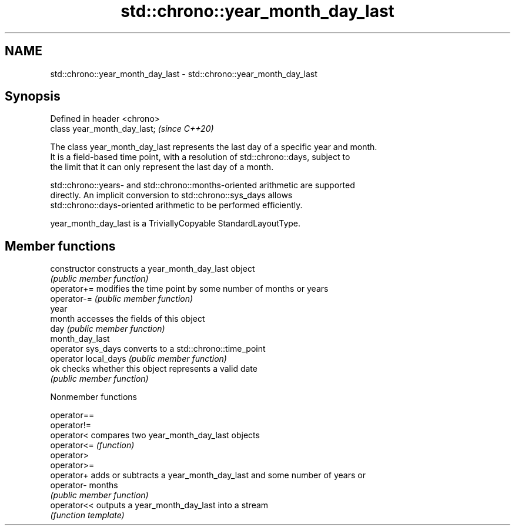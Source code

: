 .TH std::chrono::year_month_day_last 3 "2019.08.27" "http://cppreference.com" "C++ Standard Libary"
.SH NAME
std::chrono::year_month_day_last \- std::chrono::year_month_day_last

.SH Synopsis
   Defined in header <chrono>
   class year_month_day_last;  \fI(since C++20)\fP

   The class year_month_day_last represents the last day of a specific year and month.
   It is a field-based time point, with a resolution of std::chrono::days, subject to
   the limit that it can only represent the last day of a month.

   std::chrono::years- and std::chrono::months-oriented arithmetic are supported
   directly. An implicit conversion to std::chrono::sys_days allows
   std::chrono::days-oriented arithmetic to be performed efficiently.

   year_month_day_last is a TriviallyCopyable StandardLayoutType.

.SH Member functions

   constructor         constructs a year_month_day_last object
                       \fI(public member function)\fP
   operator+=          modifies the time point by some number of months or years
   operator-=          \fI(public member function)\fP
   year
   month               accesses the fields of this object
   day                 \fI(public member function)\fP
   month_day_last
   operator sys_days   converts to a std::chrono::time_point
   operator local_days \fI(public member function)\fP
   ok                  checks whether this object represents a valid date
                       \fI(public member function)\fP

  Nonmember functions

   operator==
   operator!=
   operator<  compares two year_month_day_last objects
   operator<= \fI(function)\fP
   operator>
   operator>=
   operator+  adds or subtracts a year_month_day_last and some number of years or
   operator-  months
              \fI(public member function)\fP
   operator<< outputs a year_month_day_last into a stream
              \fI(function template)\fP

